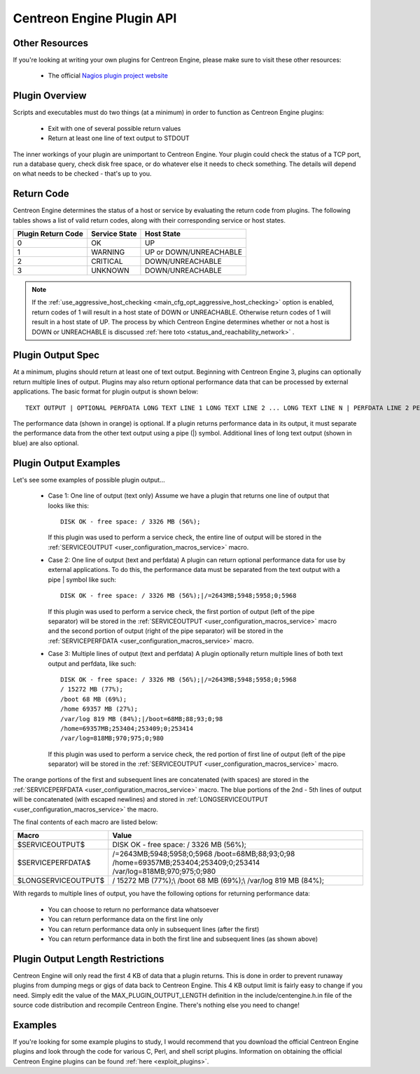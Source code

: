 .. _centengine_plugin_api:

Centreon Engine Plugin API
**************************

Other Resources
===============

If you're looking at writing your own plugins for Centreon Engine,
please make sure to visit these other resources:

  * The official `Nagios plugin project website
    <http://sourceforge.net/projects/nagiosplug/>`_

Plugin Overview
===============

Scripts and executables must do two things (at a minimum) in order to
function as Centreon Engine plugins:

  * Exit with one of several possible return values
  * Return at least one line of text output to STDOUT

The inner workings of your plugin are unimportant to Centreon
Engine. Your plugin could check the status of a TCP port, run a database
query, check disk free space, or do whatever else it needs to check
something. The details will depend on what needs to be checked - that's
up to you.

Return Code
===========

Centreon Engine determines the status of a host or service by evaluating
the return code from plugins. The following tables shows a list of valid
return codes, along with their corresponding service or host states.

================== ============= ======================
Plugin Return Code Service State Host State
================== ============= ======================
0                  OK            UP
1                  WARNING       UP or DOWN/UNREACHABLE
2                  CRITICAL      DOWN/UNREACHABLE
3                  UNKNOWN       DOWN/UNREACHABLE
================== ============= ======================

.. note::

   If the :ref:`use_aggressive_host_checking <main_cfg_opt_aggressive_host_checking>`
   option is enabled, return codes of 1 will result in a host state of
   DOWN or UNREACHABLE. Otherwise return codes of 1 will result in a
   host state of UP. The process by which Centreon Engine determines
   whether or not a host is DOWN or UNREACHABLE is discussed
   :ref:`here toto <status_and_reachability_network>` .

Plugin Output Spec
==================

At a minimum, plugins should return at least one of text
output. Beginning with Centreon Engine 3, plugins can optionally return
multiple lines of output. Plugins may also return optional performance
data that can be processed by external applications. The basic format
for plugin output is shown below::

  TEXT OUTPUT | OPTIONAL PERFDATA LONG TEXT LINE 1 LONG TEXT LINE 2 ... LONG TEXT LINE N | PERFDATA LINE 2 PERFDATA LINE 3 ... PERFDATA LINE N

The performance data (shown in orange) is optional. If a plugin returns
performance data in its output, it must separate the performance data
from the other text output using a pipe (|) symbol. Additional lines of
long text output (shown in blue) are also optional.

Plugin Output Examples
======================

Let's see some examples of possible plugin output...

  * Case 1: One line of output (text only)
    Assume we have a plugin that returns one line of output that looks like this::

      DISK OK - free space: / 3326 MB (56%);

    If this plugin was used to perform a service check, the entire line
    of output will be stored in the
    :ref:`SERVICEOUTPUT <user_configuration_macros_service>` macro.

  * Case 2: One line of output (text and perfdata)
    A plugin can return optional performance data for use by external
    applications. To do this, the performance data must be separated
    from the text output with a pipe | symbol like such::

      DISK OK - free space: / 3326 MB (56%);|/=2643MB;5948;5958;0;5968

    If this plugin was used to perform a service check, the first
    portion of output (left of the pipe separator) will be stored in the
    :ref:`SERVICEOUTPUT <user_configuration_macros_service>` macro and
    the second portion of output (right of the pipe separator) will be
    stored in the
    :ref:`SERVICEPERFDATA <user_configuration_macros_service>` macro.

  * Case 3: Multiple lines of output (text and perfdata)
    A plugin optionally return multiple lines of both text output and
    perfdata, like such::

      DISK OK - free space: / 3326 MB (56%);|/=2643MB;5948;5958;0;5968
      / 15272 MB (77%);
      /boot 68 MB (69%);
      /home 69357 MB (27%);
      /var/log 819 MB (84%);|/boot=68MB;88;93;0;98
      /home=69357MB;253404;253409;0;253414
      /var/log=818MB;970;975;0;980

    If this plugin was used to perform a service check, the red portion
    of first line of output (left of the pipe separator) will be stored
    in the :ref:`SERVICEOUTPUT <user_configuration_macros_service>`
    macro.

The orange portions of the first and subsequent lines are concatenated
(with spaces) are stored in the
:ref:`SERVICEPERFDATA <user_configuration_macros_service>` macro. The
blue portions of the 2nd - 5th lines of output will be concatenated
(with escaped newlines) and stored in
:ref:`LONGSERVICEOUTPUT <user_configuration_macros_service>` the macro.

The final contents of each macro are listed below:

=================== =================================================================================================================
Macro               Value
=================== =================================================================================================================
$SERVICEOUTPUT$     DISK OK - free space: / 3326 MB (56%);
$SERVICEPERFDATA$   /=2643MB;5948;5958;0;5968 /boot=68MB;88;93;0;98 /home=69357MB;253404;253409;0;253414 /var/log=818MB;970;975;0;980
$LONGSERVICEOUTPUT$ / 15272 MB (77%);\\  /boot 68 MB (69%);\\  /var/log 819 MB (84%);
=================== =================================================================================================================

With regards to multiple lines of output, you have the following options
for returning performance data:

  * You can choose to return no performance data whatsoever
  * You can return performance data on the first line only
  * You can return performance data only in subsequent lines (after the
    first)
  * You can return performance data in both the first line and
    subsequent lines (as shown above)

Plugin Output Length Restrictions
=================================

Centreon Engine will only read the first 4 KB of data that a plugin
returns. This is done in order to prevent runaway plugins from dumping
megs or gigs of data back to Centreon Engine. This 4 KB output limit is
fairly easy to change if you need. Simply edit the value of the
MAX_PLUGIN_OUTPUT_LENGTH definition in the include/centengine.h.in file
of the source code distribution and recompile Centreon Engine. There's
nothing else you need to change!

Examples
========

If you're looking for some example plugins to study, I would recommend
that you download the official Centreon Engine plugins and look through
the code for various C, Perl, and shell script plugins. Information on
obtaining the official Centreon Engine plugins can be found
:ref:`here <exploit_plugins>`.

